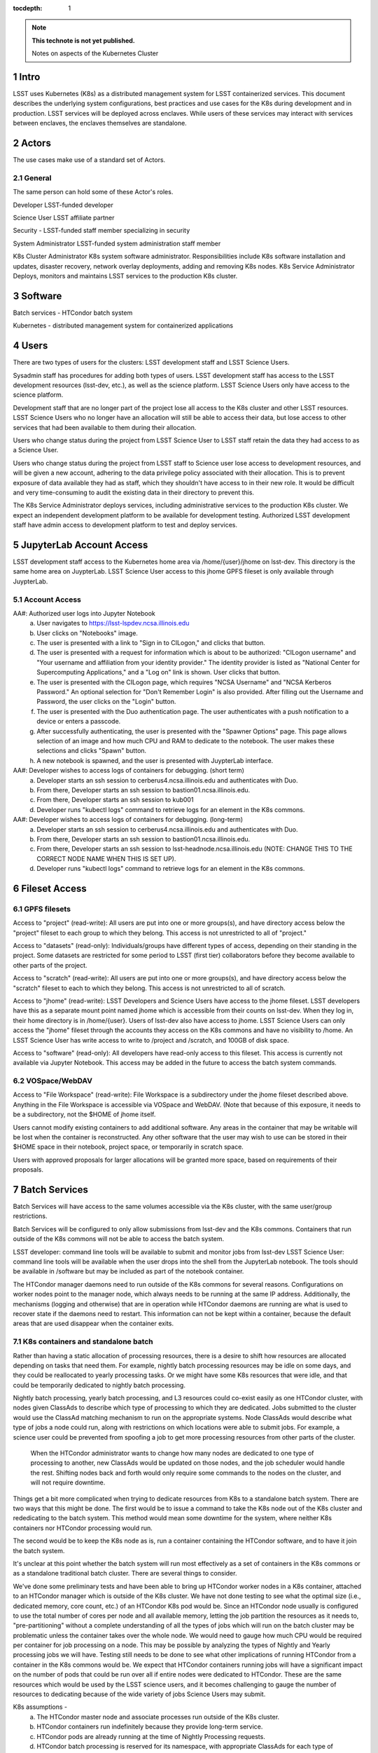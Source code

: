 ..
  Technote content.

  See https://developer.lsst.io/docs/rst_styleguide.html
  for a guide to reStructuredText writing.

  Do not put the title, authors or other metadata in this document;
  those are automatically added.

  Use the following syntax for sections:

  Sections
  ========

  and

  Subsections
  -----------

  and

  Subsubsections
  ^^^^^^^^^^^^^^

  To add images, add the image file (png, svg or jpeg preferred) to the
  _static/ directory. The reST syntax for adding the image is

  .. figure:: /_static/filename.ext
     :name: fig-label

     Caption text.

   Run: ``make html`` and ``open _build/html/index.html`` to preview your work.
   See the README at https://github.com/lsst-sqre/lsst-technote-bootstrap or
   this repo's README for more info.

   Feel free to delete this instructional comment.

:tocdepth: 1

.. Please do not modify tocdepth; will be fixed when a new Sphinx theme is shipped.

.. sectnum::

.. TODO: Delete the note below before merging new content to the master branch.

.. note::

   **This technote is not yet published.**

   Notes on aspects of the Kubernetes Cluster

.. Add content here.
.. Do not include the document title (it's automatically added from metadata.yaml).

Intro
=====
LSST uses Kubernetes (K8s) as a distributed management system for LSST containerized services. This document describes the underlying system configurations, best practices and use cases for the K8s during development and in production.   LSST services will be deployed across enclaves.  While users of these services may interact with services between enclaves, the enclaves themselves are standalone.  


Actors
======

The use cases make use of a standard set of Actors.

General
-------

The same person can hold some of these Actor's roles.

Developer  LSST-funded developer

Science User LSST affiliate partner

Security - LSST-funded staff member specializing in security

System Administrator  LSST-funded system administration staff member

K8s Cluster Administrator  K8s system software administrator.  Responsibilities include K8s software installation and updates, disaster recovery, network overlay deployments, adding and removing K8s nodes.
K8s Service Administrator Deploys, monitors and maintains LSST services to the production K8s cluster.


Software 
========

Batch services - HTCondor batch system

Kubernetes - distributed management system for containerized applications


Users
=====

There are two types of users for the clusters: LSST development staff and LSST Science Users.

Sysadmin staff has procedures for adding both types of users.   LSST development staff has access to the LSST development resources (lsst-dev, etc.), as well as the science platform.  LSST Science Users only have access to the science platform.

Development staff that are no longer part of the project lose all access to the K8s cluster and other LSST resources.   LSST Science Users who no longer have an allocation will still be able to access their data, but lose access to other services that had been available to them during their allocation.  

Users who change status during the project from LSST Science User to LSST staff retain the data they had access to as a Science User. 

Users who change status during the project from LSST staff to Science user lose access to development resources, and will be given a new account, adhering to the data privilege policy associated with their allocation. This is to prevent exposure of data available they had as staff, which they shouldn't have access to in their new role. It would be difficult and very time-consuming to audit the existing data in their directory to prevent this.


The K8s Service Administrator deploys services, including administrative services to the production K8s cluster. We expect an independent development platform to be available for development testing. Authorized LSST development staff have admin access to development platform to test and deploy services.  




JupyterLab Account Access
=========================
LSST development staff access to the Kubernetes home area via /home/{user}/jhome on lsst-dev.    This directory is the same home area on JuypterLab.
LSST Science User access to this jhome GPFS fileset is only available through JuypterLab.

Account Access
--------------

AA#: Authorized user logs into Jupyter Notebook
    a. User navigates to https://lsst-lspdev.ncsa.illinois.edu
    b. User clicks on "Notebooks" image.
    c. The user is presented with a link to "Sign in to CILogon," and clicks that button.
    d. The user is presented with a request for information which is about to be authorized:  "CILogon username" and "Your username and affiliation from your identity provider."  The identity provider is listed as "National Center for Supercomputing Applications," and a "Log on" link is shown.  User clicks that button.
    e. The user is presented with the CILogon page, which requires "NCSA Username" and "NCSA Kerberos Password."  An optional selection for "Don't Remember Login" is also provided.   After filling out the Username and Password, the user clicks on the "Login" button.
    f. The user is presented with the Duo authentication page.  The user authenticates with a push notification to a device or enters a passcode.
    g. After successfully authenticating, the user is presented with the "Spawner Options" page.  This page allows selection of an image and how much CPU and RAM to dedicate to the notebook.  The user makes these selections and clicks "Spawn" button.
    h.  A new notebook is spawned, and the user is presented with JuypterLab interface.

AA#: Developer wishes to access logs of containers for debugging. (short term)
    a. Developer starts an ssh session to cerberus4.ncsa.illinois.edu and authenticates with Duo.
    b. From there, Developer starts an ssh session to bastion01.ncsa.illinois.edu.
    c. From there, Developer starts an ssh session to kub001
    d. Developer runs "kubectl logs" command to retrieve logs for an element in the K8s commons.

AA#: Developer wishes to access logs of containers for debugging. (long-term)
    a. Developer starts an ssh session to cerberus4.ncsa.illinois.edu and authenticates with Duo.
    b. From there, Developer starts an ssh session to bastion01.ncsa.illinois.edu.
    c. From there, Developer starts an ssh session to lsst-headnode.ncsa.illinois.edu (NOTE: CHANGE THIS TO THE CORRECT NODE NAME WHEN THIS IS SET UP).
    d. Developer runs "kubectl logs" command to retrieve logs for an element in the K8s commons.

Fileset Access
==============

GPFS filesets
-------------

Access to "project" (read-write):  All users are put into one or more groups(s), and have directory access below the "project" fileset to each group to which they belong.  This access is not unrestricted to all of "project."

Access to "datasets" (read-only):  Individuals/groups have different types of access, depending on their standing in the project.   Some datasets are restricted for some period to LSST (first tier) collaborators before they become available to other parts of the project.

Access to "scratch" (read-write):  All users are put into one or more groups(s), and have directory access below the "scratch" fileset to each to which they belong.  This access is not unrestricted to all of scratch. 
  
Access to "jhome" (read-write):  LSST Developers and Science Users have access to the jhome fileset.   LSST developers have this as a separate mount point named jhome which is accessible from their counts on lsst-dev.  When they log in, their home directory is in /home/{user}.  Users of lsst-dev also have access to jhome.   LSST Science Users can only access the "jhome" fileset through the accounts they access on the K8s commons and have no visibility to /home.   An LSST Science User has write access to write to /project and /scratch, and 100GB of disk space.

Access to "software" (read-only): All developers have read-only access to this fileset.  This access is currently not available via Jupyter Notebook.  This access may be added in the future to access the batch system commands.

VOSpace/WebDAV
--------------

Access to "File Workspace" (read-write): File Workspace is a subdirectory under the jhome fileset described above.  Anything in the File Workspace is accessible via VOSpace and WebDAV.  (Note that because of this exposure, it needs to be a subdirectory, not the $HOME of jhome itself.

Users cannot modify existing containers to add additional software.  Any areas in the container that may be writable will be lost when the container is reconstructed.  Any other software that the user may wish to use can be stored in their $HOME space in their notebook, project space, or temporarily in scratch space.

Users with approved proposals for larger allocations will be granted more space, based on requirements of their proposals.

Batch Services
==============


Batch Services will have access to the same volumes accessible via the K8s cluster, with the same user/group restrictions.

Batch Services will be configured to only allow submissions from lsst-dev and the K8s commons.  Containers that run outside of the K8s commons will not be able to access the batch system.

LSST developer:  command line tools will be available to submit and monitor jobs from lsst-dev
LSST Science User: command line tools will be available when the user drops into the shell from the JupyterLab notebook. The tools should be available in /software but may be included as part of the notebook container.

The HTCondor manager daemons need to run outside of the K8s commons for several reasons. Configurations on worker nodes point to the manager node, which always needs to be running at the same IP address.   Additionally, the mechanisms (logging and otherwise) that are in operation while HTCondor daemons are running are what is used to recover state if the daemons need to restart.  This information can not be kept within a container, because the default areas that are used disappear when the container exits.

K8s containers and standalone batch
-----------------------------------

Rather than having a static allocation of processing resources, there is a desire to shift how resources are allocated depending on tasks that need them.  For example, nightly batch processing resources may be idle on some days, and they could be reallocated to yearly processing tasks.  Or we might have some K8s resources that were idle, and that could be temporarily dedicated to nightly batch processing.

Nightly batch processing, yearly batch processing, and L3 resources could co-exist easily as one HTCondor cluster, with nodes given ClassAds to describe which type of processing to which they are dedicated.  Jobs submitted to the cluster would use the ClassAd matching mechanism to run on the appropriate systems.  Node ClassAds would describe what type of jobs a node could run, along with restrictions on which locations were able to submit jobs.   For example, a science user could be prevented from spoofing a job to get more processing resources from other parts of the cluster.

 When the HTCondor administrator wants to change how many nodes are dedicated to one type of processing to another, new ClassAds would be updated on those nodes, and the job scheduler would handle the rest.  Shifting nodes back and forth would only require some commands to the nodes on the cluster, and will not require downtime.

Things get a bit more complicated when trying to dedicate resources from K8s to a standalone batch system.  There are two ways that this might be done.  The first would be to issue a command to take the K8s node out of the K8s cluster and rededicating to the batch system.   This method would mean some downtime for the system, where neither K8s containers nor HTCondor processing would run.

The second would be to keep the K8s node as is, run a container containing the HTCondor software, and to have it join the batch system.

It's unclear at this point whether the batch system will run most effectively as a set of containers in the K8s commons or as a standalone traditional batch cluster.  There are several things to consider.

We've done some preliminary tests and have been able to bring up HTCondor worker nodes in a K8s container, attached to an HTCondor manager which is outside of the K8s cluster. We have not done testing to see what the optimal size (i.e., dedicated memory, core count, etc.) of an HTCondor K8s pod would be.  Since an HTCondor node usually is configured to use the total number of cores per node and all available memory, letting the job partition the resources as it needs to, "pre-partitioning" without a complete understanding of all the types of jobs which will run on the batch cluster may be problematic unless the container takes over the whole node.  We would need to gauge how much CPU would be required per container for job processing on a node. This may be possible by analyzing the types of Nightly and Yearly processing jobs we will have. Testing still needs to be done to see what other implications of running HTCondor from a container in the K8s commons would be.   We expect that HTCondor containers running jobs will have a significant impact on the number of pods that could be run over all if entire nodes were dedicated to HTCondor.  These are the same resources which would be used by the LSST science users, and it becomes challenging to gauge the number of resources to dedicating because of the wide variety of jobs Science Users may submit.

K8s assumptions -
    a. The HTCondor master node and associate processes run outside of the K8s cluster.
    b. HTCondor containers run indefinitely because they provide long-term service.
    c. HTCondor pods are already running at the time of Nightly Processing requests.
    d. HTCondor batch processing is reserved for its namespace, with appropriate ClassAds for each type of computing to done.  This is so that one set of HTCondor batch resources don't leech resources from each other.
    e. HTCondor resources can be brought online by launching new containers and put offline by stopping containers.


We expect that if HTCondor is run from a container that the LSST software stack and HTCondor binaries will be run out of /software, leaving the container itself as small as possible, and allowing it to brought up more quickly.

The following use cases apply whether the batch control system is entirely on K8s or running standalone.  All systems are assumed to have HTCondor software installed on them.

BCS #: Prompt Processing needs more batch resources for processing, and other batch processing services are idle.
    a. HTCondor Administrator issues commands to change ClassAds for additional nodes to specify they are part of Prompt Processing.

BCS #: Prompt Processing has an excess number of batch resources available to it after processing has been caught up, and other batch processing services are below their allocation.
    a. HTCondor Administrator issues commands to change ClassAds for Prompt Processing Node(s) to label them as part of the general batch processing services.

BCS #: Prompt Processing has an excess number of batch resources available to it after processing has been caught up, and other batch processing services are at their designated allocation.
    a. K8s Services Administrator deletes these HTCondor pod(s).

BCS #: Prompt Processing needs more batch resources for processing, and other batch processing services are busy. Assumes K8s resources could be dedicated to batch processing and assumes that HTCondor containers would be used to add resources to batch.
    a. K8s Services Administrator deploys new HTCondor pod(s).
    b. HTCondor Administrator issues commands to change ClassAds for so those nodes additional are part of Prompt Processing.

BCS #: Prompt Processing needs more batch resources for processing, and other batch processing services are busy. Assumes K8s resources could be dedicated to batch processing, and the system will not be running HTCondor containers.

    a. K8s Services Administrator drains containers from node(s) and waits for the node to become idle. 
    b. HTCondor Administrator starts HTCondor services on that node.
    c. HTCondor Administrator issues commands to change ClassAds for so those nodes additional are part of Prompt Processing.
System Administration
Administrative functions


System administration:  For the most part, updates here are handled as they usually are for all systems.   Two exceptions to this are firewall rules and K8s software updates.   

Setting up the firewall rules for nodes used in a K8s cluster can be somewhat problematic because K8s itself updates the firewall rules during installation of the K8s system software.

The K8s software packages must not be updated via automatic YUM updates.  The YUM updates will overwrite configuration files that K8s processes read in when they first start.   Any changes to the configuration files during initial installation will be overwritten in a YUM update and could render the K8s cluster inoperable after the next reboot.

K8s cluster administration: Main responsibility is to set up and configuration of the K8s system software, including the network overlay.   We use Weave as the network overlay because it is currently the only overlay that supports multicast networking, which is a requirement of QServ.  

Other responsibilities include:
    Addition and deletion of nodes in the cluster
    Upgrades to the K8s system software
    Administration of the local Docker registry

Under no circumstances should any system level (routing, node maintenance, etc.) be done by anyone by the K8s cluster admin, and all changes must be documented.  This is for traceability, reproducibility, and the general stability of the K8s cluster.

K8s service administration:  During development, the administration of services are handled by the developers themselves.   Depending on the application, K8s admin access to the cluster may be required and is dealt with on a case by case basis.  During production, deployment of services will be done by LDF staff.  Assistance from developers may be needed at times.  Again, this will be done on a case by case basis.


Maintenance
===========

K8s system software updates are frequent. New software is released every couple of weeks, and sometimes even more frequently.  The "maintained" versions of Kubernetes are within three releases of the current release.  As of this writing, version 1.10.4 is the newest release and version 1.9 and 1.8 are maintained.  Version 1.11.0-beta.1 has been pre-released.  Version 1.7 is considered obsolete. Releases are usually, but not always backward compatible. We are using version 1.9.3 on the Kubernetes cluster, and plan on upgrading to version 1.10.x at the end of June 2018.

We've decided to maintain one release for a set period to have a stable environment.   A regular upgrade cycle should be implemented to have releases within the "maintained" version window.   To test this correctly, we will have to test on a development cluster to see how upgrading could impact deployed applications.  This is very important because of Kubernetes' history of obsoleting features and changing APIs.

Software procedure for installing has been created and is available at:

https://github.com/lsst-dm/k8s-scripts/

With instructions here:

https://dmtn-071.lsst.io


This procedure relies on "kubeadm" for the install.  It is also used to get advice on how to do upgrades, as well as the upgrade itself.

# sudo kubeadm upgrade plan

Components that must be upgraded manually after you have upgraded the control plane with 'kubeadm upgrade apply':
COMPONENT   CURRENT       AVAILABLE
Kubelet     20 x v1.9.3   v1.10.4

Upgrade to the latest stable version:

COMPONENT            CURRENT   AVAILABLE
API Server           v1.9.6    v1.10.4
Controller Manager   v1.9.6    v1.10.4
Scheduler            v1.9.6    v1.10.4
Kube Proxy           v1.9.6    v1.10.4
Kube DNS             1.14.7    1.14.7
Etcd                 3.1.11    3.1.11

You can now apply the upgrade by executing the following command:

    kubeadm upgrade apply v1.10.4

Note: Before you can perform this upgrade, you have to update kubeadm to v1.10.4.

Docker Registry
===============

We will deploy local Docker registries for internal operations.  This will give us faster download times, better security and better control of the service itself.    If we primarily relied on an outside registry, service (or even business) failures would prevent us from operating through no fault of our own. Security staff should vet all containers in these registries.  

Namespace ACL
=============

Kubernetes namespaces allow partitioning of applications into their areas, with unique resource names within that namespace.  For example, JupyterLab is deployed in the jupyter-lsst namespace. The development groups for the PDAC are already implementing namespaces for their applications.

 As of this writing, no access control enforcement is available for namespaces in Kubernetes. Anyone (or any pod) with privileges on the cluster can access any namespace and its resources.  Currently, we afford some small measure of restricted access by employing the use of Kubernetes namespace contexts.   When working within a namespace, only resources in that namespace can be seen and accessed.  Users can still override this or move into new contexts, so this is not meant to be a substitute for real ACL.   We expect to implement ACL for namespaces when Kubernetes deploys that feature in a future release.


Preparing for disaster recovery
===============================

For disaster recovery, there are several options, depending on what state to bring back the K8s cluster.   

Option 1 is to bring back the K8s cluster to the initial state as if the cluster was just started.  In other words, this is the state at which all applications have started, but no users have yet used any of the services.  This has the K8s Cluster Administrator bringing back up the cluster so that it can deploy containers, and the K8s Service Administrator restarts all services.  Any containers that had been previously deployed would no longer exist, and all Users would need to restart any notebooks, or log in and reconnect to other services. 

Option 2 is to bring back the K8s cluster to the state at which the previous control plane backup had been done.  This can be done by:
    etcdctl
    kube-backup
    ark - heptio/ark
    ReShifter
                            






JupyterLab Requirements (see: sqr-018)
=======================

Administration 

During development, a small set of users will need admin access on the K8s cluster to configure resources correctly.  Once development has stabilized and we move services to production, the K8s services administrator will deploy services based on instructions devised during development.

CPU capacity

Deployed pods will require between 0.5 and 4 cores per concurrent user.

Memory

Deployed containers will require between 512MB and 8GB per concurrent user.

Local Storage

Local storage per node needs to be about 100GB.  As of this writing, containers are about 10GB each, with the expectation that about five different container images will be stored on a node at any given time.

User Storage

User storage in jhome is set to 100GB quota.

Container Cache

Local container cache size is 250GB total.

Shared storage

This is storage intended for quick prototyping.  10TB total.

Security
========

There are a number of resources available that I found during the research for this document that describes hardening of K8s clusters.

Hacking and Hardening Kubernetes By Example
Video: https://www.youtube.com/watch?v=vTgQLzeBfRU
Slides: https://schd.ws/hosted_files/kccncna17/d8/Hacking%20and%20Hardening%20Kubernetes%20By%20Example%20v2.pdf


Instructions from Kubernetes site:
Securing a Cluster
https://kubernetes.io/docs/tasks/administer-cluster/securing-a-cluster/

Overview of Kubernetes Security best practices:
https://github.com/freach/kubernetes-security-best-practice/blob/master/README.md

On Securing the Kubernetes Dashboard

https://blog.heptio.com/on-securing-the-kubernetes-dashboard-16b09b1b7aca


An open-source Kubernetes security test suite, kube-bench, is available via GitHub. This suite runs tests that show pass/fail, as well as recommends how settings may be removed or changed for any issues that are detected.  Note that this benchmark suite is not in sync with the current Kubernetes release. The latest update was one month ago.  However, that release lags behind by two revisions of Kubernetes as of this writing. 

URL: https://github.com/aquasecurity/kube-bench

.. .. rubric:: References

.. Make in-text citations with: :cite:`bibkey`.

.. .. bibliography:: local.bib lsstbib/books.bib lsstbib/lsst.bib lsstbib/lsst-dm.bib lsstbib/refs.bib lsstbib/refs_ads.bib
..    :encoding: latex+latin
..    :style: lsst_aa
